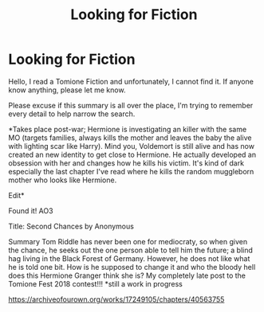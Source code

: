 #+TITLE: Looking for Fiction

* Looking for Fiction
:PROPERTIES:
:Score: 0
:DateUnix: 1547371866.0
:DateShort: 2019-Jan-13
:FlairText: Request
:END:
Hello, I read a Tomione Fiction and unfortunately, I cannot find it. If anyone know anything, please let me know.

Please excuse if this summary is all over the place, I'm trying to remember every detail to help narrow the search.

*Takes place post-war; Hermione is investigating an killer with the same MO (targets families, always kills the mother and leaves the baby the alive with lighting scar like Harry). Mind you, Voldemort is still alive and has now created an new identity to get close to Hermione. He actually developed an obsession with her and changes how he kills his victim. It's kind of dark especially the last chapter I've read where he kills the random muggleborn mother who looks like Hermione.

Edit*

Found it! AO3

Title: Second Chances by Anonymous

Summary Tom Riddle has never been one for mediocraty, so when given the chance, he seeks out the one person able to tell him the future; a blind hag living in the Black Forest of Germany. However, he does not like what he is told one bit. How is he supposed to change it and who the bloody hell does this Hermione Granger think she is? My completely late post to the Tomione Fest 2018 contest!!! *still a work in progress

[[https://archiveofourown.org/works/17249105/chapters/40563755]]

